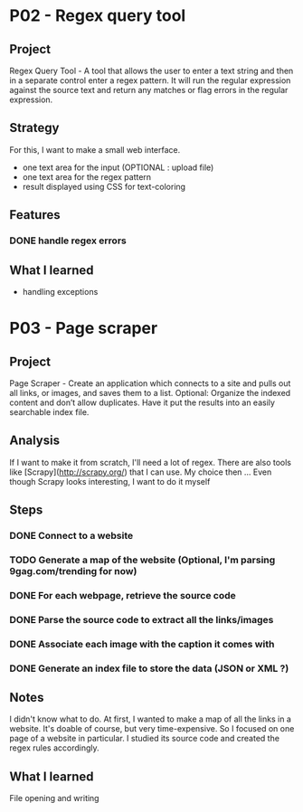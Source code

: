 
* P02 - Regex query tool
** Project
Regex Query Tool - A tool that allows the user to enter a text string and then 
in a separate control enter a regex pattern. It will run the regular expression 
against the source text and return any matches or flag errors in the regular expression.
** Strategy
For this, I want to make a small web interface.
+ one text area for the input (OPTIONAL : upload file)
+ one text area for the regex pattern
+ result displayed using CSS for text-coloring
** Features
*** DONE handle regex errors
** What I learned
+ handling exceptions
* P03 - Page scraper
** Project
Page Scraper - Create an application which connects to
a site and pulls out all links, or images, and saves them to a list. 
Optional: Organize the indexed content and don’t allow duplicates. 
Have it put the results into an easily searchable index file.
** Analysis
If I want to make it from scratch, I'll need a lot of regex. 
There are also tools like [Scrapy](http://scrapy.org/) that
I can use. My choice then ... 
Even though Scrapy looks interesting, I want to do it myself
** Steps
*** DONE Connect to a website
*** TODO Generate a map of the website (Optional, I'm parsing 9gag.com/trending for now)
*** DONE For each webpage, retrieve the source code
*** DONE Parse the source code to extract all the links/images
*** DONE Associate each image with the caption it comes with
*** DONE Generate an index file to store the data (JSON or XML ?)
** Notes
I didn't know what to do. At first, I wanted to make a map of all
the links in a website. It's doable of course, but very time-expensive.
So I focused on one page of a website in particular. I studied its 
source code and created the regex rules accordingly.
** What I learned
File opening and writing
